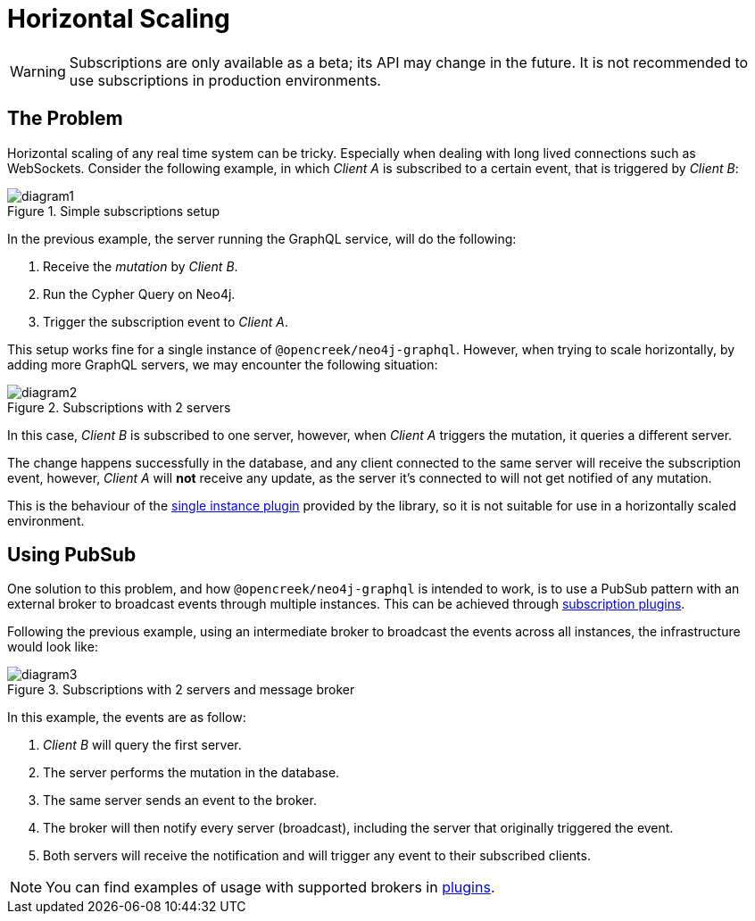 [[horizontal-scaling]]
= Horizontal Scaling

WARNING: Subscriptions are only available as a beta; its API may change in the future. It is not recommended to use subscriptions in production environments.

== The Problem
Horizontal scaling of any real time system can be tricky. Especially when dealing with long lived connections such as WebSockets.
Consider the following example, in which _Client A_ is subscribed to a certain event, that is triggered by _Client B_:

image::subscriptions/diagram1.png[title="Simple subscriptions setup"]


In the previous example, the server running the GraphQL service, will do the following:

1. Receive the _mutation_ by _Client B_.
2. Run the Cypher Query on Neo4j.
3. Trigger the subscription event to _Client A_.

This setup works fine for a single instance of `@opencreek/neo4j-graphql`. However, when trying to scale horizontally, by adding more GraphQL servers,
we may encounter the following situation:

image::subscriptions/diagram2.png[title="Subscriptions with 2 servers"]

In this case, _Client B_ is subscribed to one server, however, when _Client A_ triggers the mutation, it queries a different server.

The change happens successfully in the database, and any client connected to the same server will receive the subscription event, however, _Client A_
will **not** receive any update, as the server it's connected to will not get notified of any mutation.

This is the behaviour of the xref::subscriptions/plugins/single-instance.adoc[single instance plugin] provided by the library, so it is not suitable for use in a horizontally scaled environment.

## Using PubSub
One solution to this problem, and how `@opencreek/neo4j-graphql` is intended to work, is to use a PubSub pattern with an external broker to broadcast events through multiple
instances. This can be achieved through xref::subscriptions/plugins/index.adoc[subscription plugins].

Following the previous example, using an intermediate broker to broadcast the events across all instances, the infrastructure would look like:

image::subscriptions/diagram3.png[title="Subscriptions with 2 servers and message broker"]

In this example, the events are as follow:

1. _Client B_ will query the first server.
2. The server performs the mutation in the database.
3. The same server sends an event to the broker.
4. The broker will then notify every server (broadcast), including the server that originally triggered the event.
5. Both servers will receive the notification and will trigger any event to their subscribed clients.

NOTE: You can find examples of usage with supported brokers in xref::subscriptions/plugins/index.adoc[plugins].
